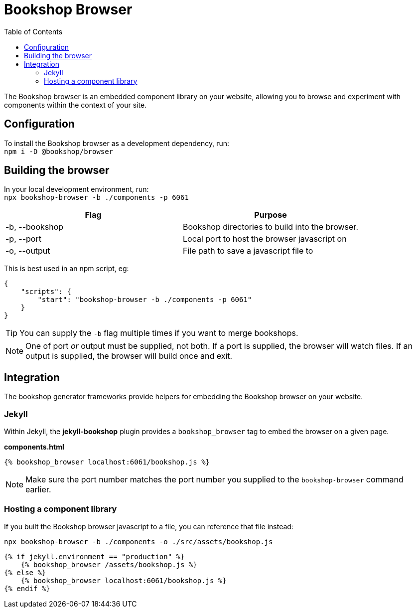 = Bookshop Browser
ifdef::env-github[]
:tip-caption: :bulb:
:note-caption: :information_source:
:important-caption: :heavy_exclamation_mark:
:caution-caption: :fire:
:warning-caption: :warning:
endif::[]
:toc:
:toc-placement!:

toc::[]

[.lead]
The Bookshop browser is an embedded component library on your website, allowing you to browse and experiment with components within the context of your site.

== Configuration

To install the Bookshop browser as a development dependency, run: +
`npm i -D @bookshop/browser`

== Building the browser

In your local development environment, run: +
`npx bookshop-browser -b ./components -p 6061`

[cols="2", options="header"]
|===
|Flag
|Purpose

|-b, --bookshop
|Bookshop directories to build into the browser.

|-p, --port
|Local port to host the browser javascript on

|-o, --output
|File path to save a javascript file to
|===

This is best used in an npm script, eg:
```json
{
    "scripts": {
        "start": "bookshop-browser -b ./components -p 6061"
    }
}
```

TIP: You can supply the `-b` flag multiple times if you want to merge bookshops.

NOTE: One of port _or_ output must be supplied, not both. If a port is supplied, the browser will watch files. If an output is supplied, the browser will build once and exit.

== Integration

The bookshop generator frameworks provide helpers for embedding the Bookshop browser on your website.

=== Jekyll

Within Jekyll, the *jekyll-bookshop* plugin provides a `bookshop_browser` tag to embed the browser on a given page.

.*components.html*
```liquid
{% bookshop_browser localhost:6061/bookshop.js %}
```

NOTE: Make sure the port number matches the port number you supplied to the `bookshop-browser` command earlier.

=== Hosting a component library

If you built the Bookshop browser javascript to a file, you can reference that file instead:

```
npx bookshop-browser -b ./components -o ./src/assets/bookshop.js
```
```
{% if jekyll.environment == "production" %}
    {% bookshop_browser /assets/bookshop.js %}
{% else %}
    {% bookshop_browser localhost:6061/bookshop.js %}
{% endif %}
```